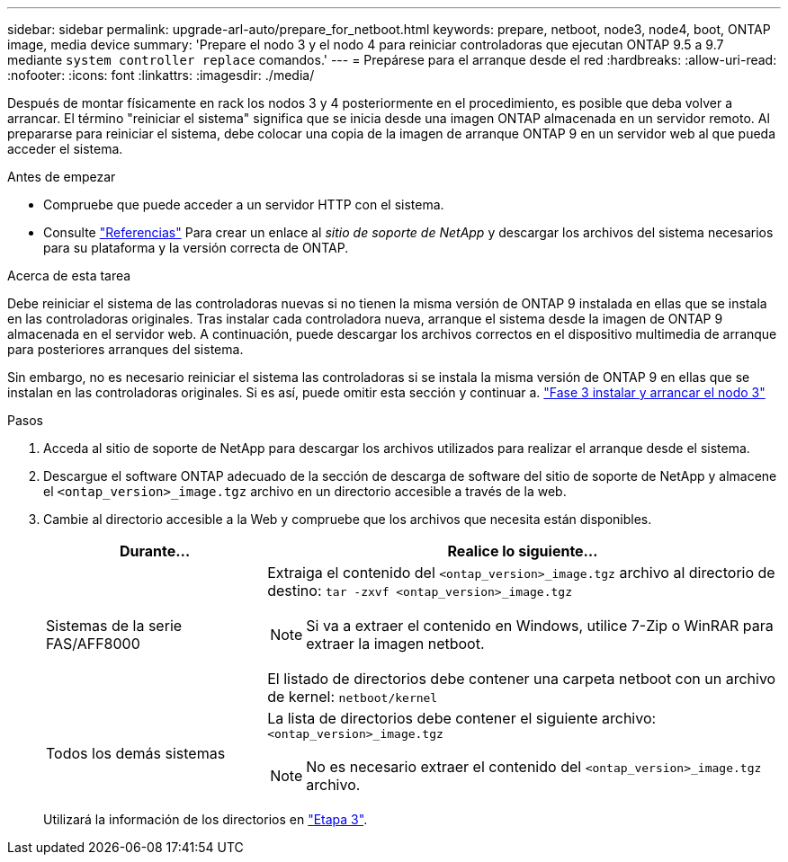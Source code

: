 ---
sidebar: sidebar 
permalink: upgrade-arl-auto/prepare_for_netboot.html 
keywords: prepare, netboot, node3, node4, boot, ONTAP image, media device 
summary: 'Prepare el nodo 3 y el nodo 4 para reiniciar controladoras que ejecutan ONTAP 9.5 a 9.7 mediante `system controller replace` comandos.' 
---
= Prepárese para el arranque desde el red
:hardbreaks:
:allow-uri-read: 
:nofooter: 
:icons: font
:linkattrs: 
:imagesdir: ./media/


[role="lead"]
Después de montar físicamente en rack los nodos 3 y 4 posteriormente en el procedimiento, es posible que deba volver a arrancar. El término "reiniciar el sistema" significa que se inicia desde una imagen ONTAP almacenada en un servidor remoto. Al prepararse para reiniciar el sistema, debe colocar una copia de la imagen de arranque ONTAP 9 en un servidor web al que pueda acceder el sistema.

.Antes de empezar
* Compruebe que puede acceder a un servidor HTTP con el sistema.
* Consulte link:other_references.html["Referencias"] Para crear un enlace al _sitio de soporte de NetApp_ y descargar los archivos del sistema necesarios para su plataforma y la versión correcta de ONTAP.


.Acerca de esta tarea
Debe reiniciar el sistema de las controladoras nuevas si no tienen la misma versión de ONTAP 9 instalada en ellas que se instala en las controladoras originales. Tras instalar cada controladora nueva, arranque el sistema desde la imagen de ONTAP 9 almacenada en el servidor web. A continuación, puede descargar los archivos correctos en el dispositivo multimedia de arranque para posteriores arranques del sistema.

Sin embargo, no es necesario reiniciar el sistema las controladoras si se instala la misma versión de ONTAP 9 en ellas que se instalan en las controladoras originales. Si es así, puede omitir esta sección y continuar a. link:install_boot_node3.html["Fase 3 instalar y arrancar el nodo 3"]

.Pasos
. Acceda al sitio de soporte de NetApp para descargar los archivos utilizados para realizar el arranque desde el sistema.
. Descargue el software ONTAP adecuado de la sección de descarga de software del sitio de soporte de NetApp y almacene el `<ontap_version>_image.tgz` archivo en un directorio accesible a través de la web.
. Cambie al directorio accesible a la Web y compruebe que los archivos que necesita están disponibles.
+
[cols="30,70"]
|===
| Durante... | Realice lo siguiente... 


| Sistemas de la serie FAS/AFF8000  a| 
Extraiga el contenido del `<ontap_version>_image.tgz` archivo al directorio de destino:
`tar -zxvf <ontap_version>_image.tgz`


NOTE: Si va a extraer el contenido en Windows, utilice 7-Zip o WinRAR para extraer la imagen netboot.

El listado de directorios debe contener una carpeta netboot con un archivo de kernel:
`netboot/kernel`



| Todos los demás sistemas  a| 
La lista de directorios debe contener el siguiente archivo:
`<ontap_version>_image.tgz`


NOTE: No es necesario extraer el contenido del `<ontap_version>_image.tgz` archivo.

|===
+
Utilizará la información de los directorios en link:install_boot_node3.html["Etapa 3"].


